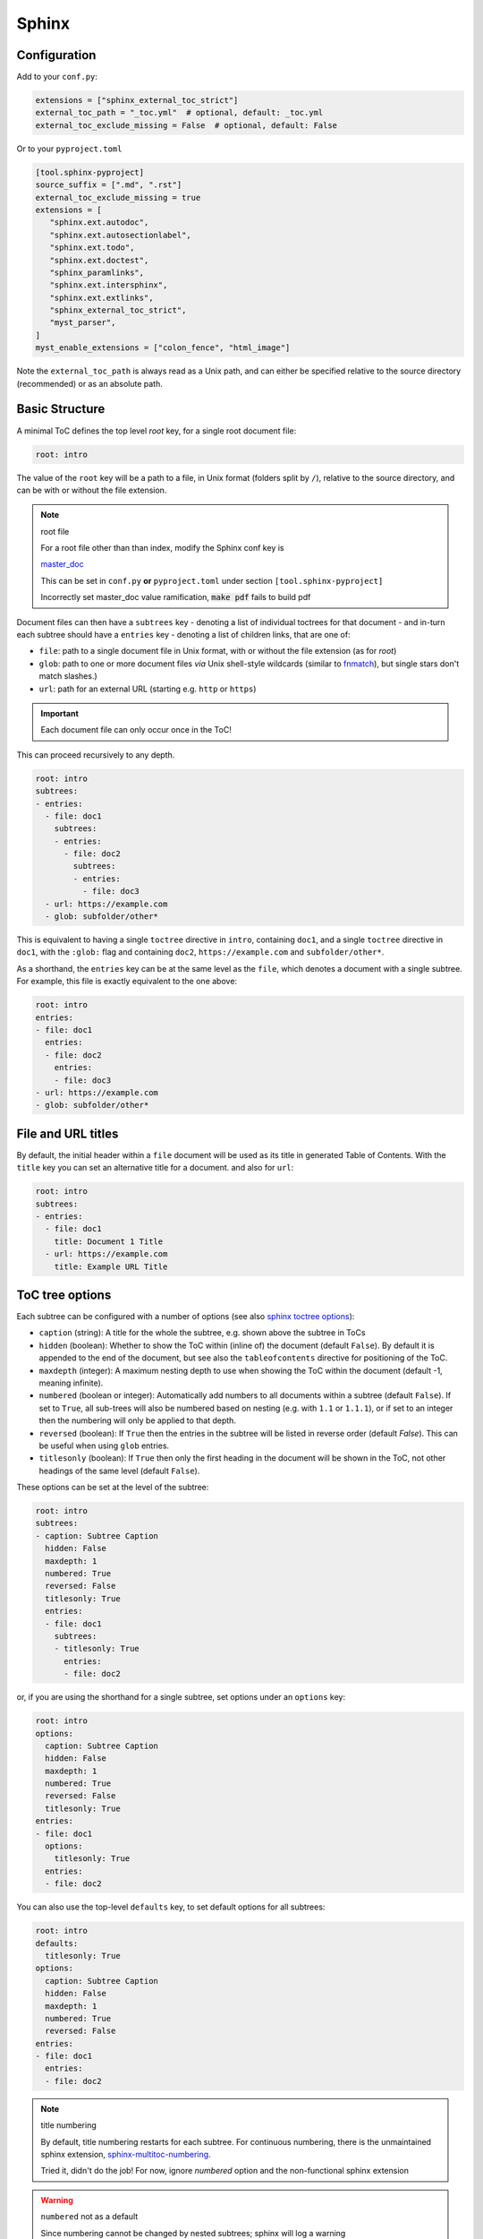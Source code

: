 Sphinx
=======

Configuration
--------------

Add to your ``conf.py``:

.. code-block:: python

    extensions = ["sphinx_external_toc_strict"]
    external_toc_path = "_toc.yml"  # optional, default: _toc.yml
    external_toc_exclude_missing = False  # optional, default: False

Or to your ``pyproject.toml``

.. code-block:: text

   [tool.sphinx-pyproject]
   source_suffix = [".md", ".rst"]
   external_toc_exclude_missing = true
   extensions = [
      "sphinx.ext.autodoc",
      "sphinx.ext.autosectionlabel",
      "sphinx.ext.todo",
      "sphinx.ext.doctest",
      "sphinx_paramlinks",
      "sphinx.ext.intersphinx",
      "sphinx.ext.extlinks",
      "sphinx_external_toc_strict",
      "myst_parser",
   ]
   myst_enable_extensions = ["colon_fence", "html_image"]

Note the ``external_toc_path`` is always read as a Unix path, and can
either be specified relative to the source directory (recommended) or
as an absolute path.

Basic Structure
-------------------

A minimal ToC defines the top level `root` key, for a single root document file:

.. code-block:: text

   root: intro

The value of the ``root`` key will be a path to a file, in Unix format
(folders split by ``/``), relative to the source directory, and can be
with or without the file extension.

.. note:: root file

   For a root file other than than index, modify the Sphinx conf key is

   `master_doc <https://www.sphinx-doc.org/en/master/usage/configuration.html#confval-master_doc>`_

   This can be set in ``conf.py`` **or** ``pyproject.toml`` under section
   ``[tool.sphinx-pyproject]``

   Incorrectly set master_doc value ramification,
   :code:`make pdf` fails to build pdf

Document files can then have a ``subtrees`` key - denoting a list of
individual toctrees for that document - and in-turn each subtree should
have a ``entries`` key - denoting a list of children links, that are
one of:

- ``file``: path to a single document file in Unix format,  with or
  without the file extension (as for `root`)

- ``glob``: path to one or more document files *via* Unix shell-style
  wildcards
  (similar to `fnmatch <https://docs.python.org/3/library/fnmatch.html>`_),
  but single stars don't match slashes.)

- ``url``: path for an external URL (starting e.g. ``http`` or ``https``)

.. important::

   Each document file can only occur once in the ToC!

This can proceed recursively to any depth.

.. code-block:: text

   root: intro
   subtrees:
   - entries:
     - file: doc1
       subtrees:
       - entries:
         - file: doc2
           subtrees:
           - entries:
             - file: doc3
     - url: https://example.com
     - glob: subfolder/other*

This is equivalent to having a single ``toctree`` directive in ``intro``,
containing ``doc1``, and a single ``toctree`` directive in ``doc1``, with
the ``:glob:`` flag and containing ``doc2``, ``https://example.com`` and ``subfolder/other*``.

As a shorthand, the ``entries`` key can be at the same level as the ``file``,
which denotes a document with a single subtree. For example, this file
is exactly equivalent to the one above:

.. code-block:: text

   root: intro
   entries:
   - file: doc1
     entries:
     - file: doc2
       entries:
       - file: doc3
   - url: https://example.com
   - glob: subfolder/other*

File and URL titles
--------------------

By default, the initial header within a ``file`` document will be used
as its title in generated Table of Contents. With the ``title`` key you
can set an alternative title for a document. and also for ``url``:

.. code-block:: text

   root: intro
   subtrees:
   - entries:
     - file: doc1
       title: Document 1 Title
     - url: https://example.com
       title: Example URL Title

ToC tree options
-----------------

Each subtree can be configured with a number of options (see also
`sphinx toctree options <https://www.sphinx-doc.org/en/master/usage/restructuredtext/directives.html#directive-toctree>`_):

- ``caption`` (string): A title for the whole the subtree, e.g. shown
  above the subtree in ToCs

- ``hidden`` (boolean): Whether to show the ToC within (inline of) the
  document (default ``False``).
  By default it is appended to the end of the document, but see also the
  ``tableofcontents`` directive for positioning of the ToC.

- ``maxdepth`` (integer): A maximum nesting depth to use when showing
  the ToC within the document (default -1, meaning infinite).

- ``numbered`` (boolean or integer): Automatically add numbers to all
  documents within a subtree (default ``False``).
  If set to ``True``, all sub-trees will also be numbered based on
  nesting (e.g. with ``1.1`` or ``1.1.1``), or if set to an integer then
  the numbering will only be applied to that depth.

- ``reversed`` (boolean): If ``True`` then the entries in the subtree
  will be listed in reverse order (default `False`).
  This can be useful when using ``glob`` entries.

- ``titlesonly`` (boolean): If ``True`` then only the first heading in
  the document will be shown in the ToC, not other headings of the same
  level (default ``False``).

These options can be set at the level of the subtree:

.. code-block:: text

   root: intro
   subtrees:
   - caption: Subtree Caption
     hidden: False
     maxdepth: 1
     numbered: True
     reversed: False
     titlesonly: True
     entries:
     - file: doc1
       subtrees:
       - titlesonly: True
         entries:
         - file: doc2

or, if you are using the shorthand for a single subtree, set options under
an ``options`` key:

.. code-block:: text

   root: intro
   options:
     caption: Subtree Caption
     hidden: False
     maxdepth: 1
     numbered: True
     reversed: False
     titlesonly: True
   entries:
   - file: doc1
     options:
       titlesonly: True
     entries:
     - file: doc2

You can also use the top-level ``defaults`` key, to set default options
for all subtrees:

.. code-block:: text

   root: intro
   defaults:
     titlesonly: True
   options:
     caption: Subtree Caption
     hidden: False
     maxdepth: 1
     numbered: True
     reversed: False
   entries:
   - file: doc1
     entries:
     - file: doc2

.. note:: title numbering

   By default, title numbering restarts for each subtree. For continuous numbering,
   there is the unmaintained sphinx extension,
   `sphinx-multitoc-numbering <https://github.com/executablebooks/sphinx-multitoc-numbering>`_.

   Tried it, didn't do the job! For now, ignore *numbered* option and
   the non-functional sphinx extension

.. warning:: ``numbered`` not as a default

   Since numbering cannot be changed by nested subtrees; sphinx will
   log a warning

Using different key-mappings
-----------------------------

For certain use-cases, it is helpful to map the ``subtrees``/``entries`` keys
to mirror e.g. an output `LaTeX structure <https://www.overleaf.com/learn/latex/Sections_and_chapters>`_.

The ``format`` key can be used to provide such mappings (and also initial defaults).
Currently available:

- ``jb-article``:
  - Maps ``entries`` -> ``sections``
  - Sets the default of ``titlesonly`` to ``true``

- ``jb-book``:
  - Maps the top-level ``subtrees`` to ``parts``
  - Maps the top-level ``entries`` to ``chapters``
  - Maps other levels of ``entries`` to ``sections``
  - Sets the default of ``titlesonly`` to ``true``

For example:

.. code-block:: text

   defaults:
     titlesonly: true
   root: index
   subtrees:
   - entries:
     - file: doc1
       entries:
       - file: doc2

is equivalent to:

.. code-block:: text

   format: jb-book
   root: index
   parts:
   - chapters:
     - file: doc1
       sections:
       - file: doc2

.. important::

   These change in key names do not change the output site-map structure

Excluding files not in ToC
---------------------------

By default, Sphinx will build all document files, regardless of whether
they are specified in the Table of Contents, if they:

1. Have a file extension relating to a loaded parser (e.g. ``.rst`` or ``.md``)

2. Do not match a pattern in `exclude_patterns <https://www.sphinx-doc.org/en/master/usage/configuration.html#confval-exclude_patterns>`_


To automatically add any document files that do not match a ``file``
or ``glob`` in the ToC to the ``exclude_patterns`` list, add to your ``conf.py``:

.. code-block:: python

    external_toc_exclude_missing = True

Note that, for performance, files that are in *hidden folders*
(e.g. in ``.tox`` or ``.venv``) will not be added to ``exclude_patterns``
even if they are not specified in the ToC. You should exclude these folders explicitly.

.. important::

   This feature is not currently compatible with
   `orphan files <https://www.sphinx-doc.org/en/master/usage/restructuredtext/field-lists.html#metadata>`_.
